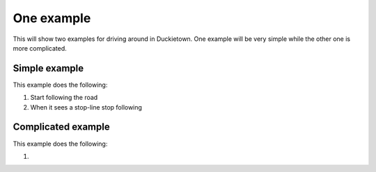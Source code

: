 ===========
One example
===========

This will show two examples for driving around in Duckietown. 
One example will be very simple while the other one is more complicated.

++++++++++++++
Simple example
++++++++++++++

This example does the following:

#. Start following the road
#. When it sees a stop-line stop following

.. tabs:: 

    .. group-tab:: Blockly

        |pic-duck-1|
    
    .. group-tab:: Python-simple

        .. code-block:: python 

            from mirte_robot import robot
            mirte=robot.createRobot()
            from mirte_duckietown import duckietown
            camera=duckietown.createCamera(mirte)
            import time

            camera.startFollowing()
            wait_cond = (camera.seesStopLine())
            while not(wait_cond):
	            time.sleep(.1)
	            wait_cond = (camera.seesStopLine())
            camera.stopFollowing()

+++++++++++++++++++
Complicated example
+++++++++++++++++++

This example does the following:

#. 

.. tabs:: 

    .. group-tab:: Blockly

        placeholder text

    .. group-tab:: Python-simple

        .. code-block:: python

            print("placeholder")



.. |pic-duck-1| image:: duckie_images/simple_example.jpg